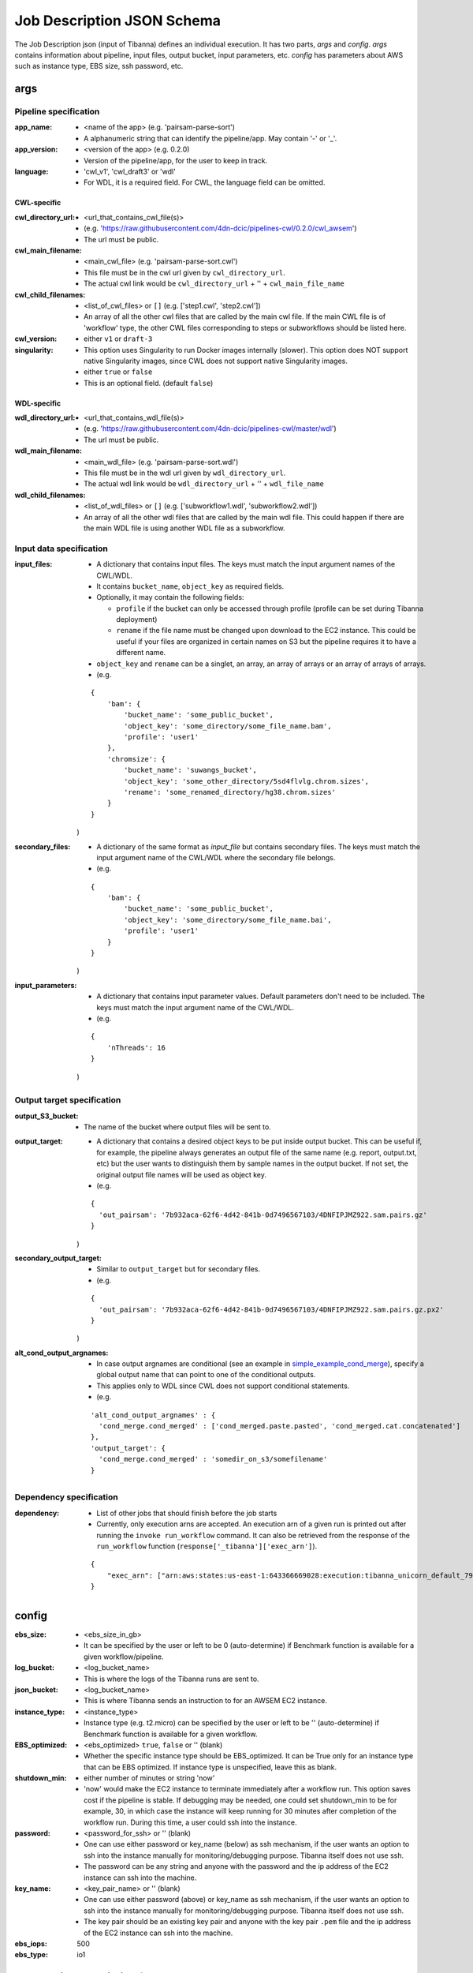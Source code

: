 ===========================
Job Description JSON Schema
===========================

The Job Description json (input of Tibanna) defines an individual execution. It has two parts, `args` and `config`. `args` contains information about pipeline, input files, output bucket, input parameters, etc. `config` has parameters about AWS such as instance type, EBS size, ssh password, etc.


args
----

Pipeline specification
######################

:app_name:
    - <name of the app> (e.g. 'pairsam-parse-sort')
    - A alphanumeric string that can identify the pipeline/app. May contain '-' or '_'.

:app_version:
    - <version of the app> (e.g. 0.2.0)
    - Version of the pipeline/app, for the user to keep in track.

:language:
    - 'cwl_v1', 'cwl_draft3' or 'wdl'
    - For WDL, it is a required field. For CWL, the language field can be omitted.

CWL-specific
++++++++++++

:cwl_directory_url:
    - <url_that_contains_cwl_file(s)>
    - (e.g. 'https://raw.githubusercontent.com/4dn-dcic/pipelines-cwl/0.2.0/cwl_awsem')
    - The url must be public.

:cwl_main_filename:
    - <main_cwl_file> (e.g. 'pairsam-parse-sort.cwl')
    - This file must be in the cwl url given by ``cwl_directory_url``.
    - The actual cwl link would be ``cwl_directory_url`` + '\' + ``cwl_main_file_name``

:cwl_child_filenames:
    - <list_of_cwl_files> or ``[]`` (e.g. ['step1.cwl', 'step2.cwl'])
    - An array of all the other cwl files that are called by the main cwl file. If the main CWL file is of 'workflow' type, the other CWL files corresponding to steps or subworkflows should be listed here.

:cwl_version:
    - either ``v1`` or ``draft-3``

:singularity:
    - This option uses Singularity to run Docker images internally (slower). This option does NOT support native Singularity images, since CWL does not support native Singularity images.
    - either ``true`` or ``false``
    - This is an optional field. (default ``false``)

WDL-specific
++++++++++++

:wdl_directory_url:
    - <url_that_contains_wdl_file(s)>
    - (e.g. 'https://raw.githubusercontent.com/4dn-dcic/pipelines-cwl/master/wdl')
    - The url must be public.

:wdl_main_filename:
    - <main_wdl_file> (e.g. 'pairsam-parse-sort.wdl')
    - This file must be in the wdl url given by ``wdl_directory_url``.
    - The actual wdl link would be ``wdl_directory_url`` + '\' + ``wdl_file_name``

:wdl_child_filenames:
    - <list_of_wdl_files> or ``[]`` (e.g. ['subworkflow1.wdl', 'subworkflow2.wdl'])
    - An array of all the other wdl files that are called by the main wdl file. This could happen if there are the main WDL file is using another WDL file as a subworkflow.


Input data specification
########################

:input_files:
    - A dictionary that contains input files. The keys must match the input argument names of the CWL/WDL.
    - It contains ``bucket_name``, ``object_key`` as required fields.
    - Optionally, it may contain the following fields:

      - ``profile`` if the bucket can only be accessed through profile (profile can be set during Tibanna deployment)
      - ``rename`` if the file name must be changed upon download to the EC2 instance. This could be useful if your files are organized in certain names on S3 but the pipeline requires it to have a different name.

    - ``object_key`` and ``rename`` can be a singlet, an array, an array of arrays or an array of arrays of arrays.
    - (e.g.

    ::

        {
            'bam': {
                'bucket_name': 'some_public_bucket',
                'object_key': 'some_directory/some_file_name.bam',
                'profile': 'user1'
            },
            'chromsize': {
                'bucket_name': 'suwangs_bucket',
                'object_key': 'some_other_directory/5sd4flvlg.chrom.sizes',
                'rename': 'some_renamed_directory/hg38.chrom.sizes'
            }
        }

    )

:secondary_files:
    - A dictionary of the same format as `input_file` but contains secondary files. The keys must match the input argument name of the CWL/WDL where the secondary file belongs.
    - (e.g.

    ::

        {
            'bam': {
                'bucket_name': 'some_public_bucket',
                'object_key': 'some_directory/some_file_name.bai',
                'profile': 'user1'
            }
        }

    )


:input_parameters:
    - A dictionary that contains input parameter values. Default parameters don't need to be included. The keys must match the input argument name of the CWL/WDL.
    - (e.g.

    ::

        {
            'nThreads': 16
        }

    )


Output target specification
###########################


:output_S3_bucket:
    - The name of the bucket where output files will be sent to.

:output_target:
    - A dictionary that contains a desired object keys to be put inside output bucket. This can be useful if, for example, the pipeline always generates an output file of the same name (e.g. report, output.txt, etc) but the user wants to distinguish them by sample names in the output bucket. If not set, the original output file names will be used as object key.
    - (e.g.

    ::

        {
          'out_pairsam': '7b932aca-62f6-4d42-841b-0d7496567103/4DNFIPJMZ922.sam.pairs.gz'
        }

    )

:secondary_output_target:
    - Similar to ``output_target`` but for secondary files.
    - (e.g.

    ::

        {
          'out_pairsam': '7b932aca-62f6-4d42-841b-0d7496567103/4DNFIPJMZ922.sam.pairs.gz.px2'
        }

    )

:alt_cond_output_argnames:
    - In case output argnames are conditional (see an example in simple_example_cond_merge_), specify a global output name that can point to one of the conditional outputs.
    - This applies only to WDL since CWL does not support conditional statements.
    - (e.g.

    ::

        'alt_cond_output_argnames' : {
          'cond_merge.cond_merged' : ['cond_merged.paste.pasted', 'cond_merged.cat.concatenated']
        },
        'output_target': {
          'cond_merge.cond_merged' : 'somedir_on_s3/somefilename'
        }


.. _simple_example_cond_merge: https://tibanna.readthedocs.io/en/latest/simple_example_merge.html


Dependency specification
########################


:dependency:
    - List of other jobs that should finish before the job starts
    - Currently, only execution arns are accepted. An execution arn of a given run is printed out after running the ``invoke run_workflow`` command. It can also be retrieved from the response of the ``run_workflow`` function (``response['_tibanna']['exec_arn']``).

    ::

        { 
            "exec_arn": ["arn:aws:states:us-east-1:643366669028:execution:tibanna_unicorn_default_7927:md5_test"]
        }


config
------

:ebs_size:
    - <ebs_size_in_gb>
    - It can be specified by the user or left to be 0 (auto-determine) if Benchmark function is available for a given workflow/pipeline.

:log_bucket:
    - <log_bucket_name>
    - This is where the logs of the Tibanna runs are sent to.

:json_bucket:
    - <log_bucket_name>
    - This is where Tibanna sends an instruction to for an AWSEM EC2 instance.

:instance_type:
    - <instance_type>
    - Instance type (e.g. t2.micro) can be specified by the user or left to be '' (auto-determine) if Benchmark function is available for a given workflow.

:EBS_optimized:
    - <ebs_optimized> ``true``, ``false`` or '' (blank)
    - Whether the specific instance type should be EBS_optimized. It can be True only for an instance type that can be EBS optimized. If instance type is unspecified, leave this as blank.

:shutdown_min:
    - either number of minutes or string 'now'
    - 'now' would make the EC2 instance to terminate immediately after a workflow run. This option saves cost if the pipeline is stable. If debugging may be needed, one could set shutdown_min to be for example, 30, in which case the instance will keep running for 30 minutes after completion of the workflow run. During this time, a user could ssh into the instance.

:password:
    - <password_for_ssh> or '' (blank)
    - One can use either password or key_name (below) as ssh mechanism, if the user wants an option to ssh into the instance manually for monitoring/debugging purpose. Tibanna itself does not use ssh.
    - The password can be any string and anyone with the password and the ip address of the EC2 instance can ssh into the machine.

:key_name:
    - <key_pair_name> or '' (blank)
    - One can use either password (above) or key_name as ssh mechanism, if the user wants an option to ssh into the instance manually for monitoring/debugging purpose. Tibanna itself does not use ssh.
    - The key pair should be an existing key pair and anyone with the key pair ``.pem`` file and the ip address of the EC2 instance can ssh into the machine.

:ebs_iops: 500
:ebs_type: io1



Example job description for CWL
-------------------------------

::

    {
      "args": {
        "app_name": "pairsam-parse-sort",
        "app_version": "0.2.0"
        "cwl_directory_url": "https://raw.githubusercontent.com/4dn-dcic/pipelines-cwl/0.2.0/cwl_awsem/",
        "cwl_main_filename": "pairsam-parse-sort.cwl",
        "cwl_child_filenames": [],
        "cwl_version": "v1",
        "singularity": False,
        "input_files": {
          "bam": {
            "bucket_name": "some_public_bucket",
            "object_key": "5ae5edb2-8917-445a-b93f-46936a1478a8/4DNFI3F894Y3.bam",
            "profile": "user1"
          },
          "chromsize": {
            "bucket_name": "suwang",
            "object_key": "4a6d10ee-2edb-4402-a98f-0edb1d58f5e9/4DNFI823LSII.chrom.sizes"
          }
        },
        "secondary_files": {},
        "input_parameters": {
          "nThreads": 16
        },
        "output_S3_bucket": "suwang",
        "output_target": {
          "out_pairsam": "7b932aca-62f6-4d42-841b-0d7496567103/4DNFIPJMZ922.sam.pairs.gz"
        },
        "secondary_output_target": {}
      },
      "config": {
        "ebs_size": 0,
        "json_bucket": "suwang",
        "EBS_optimized": "",
        "ebs_iops": 500,
        "shutdown_min": 30,
        "instance_type": "",
        "ebs_type": "io1",
        "password": "whateverpasswordworks",
        "log_bucket": "suwang",
        "key_name": ""
      }
    }

